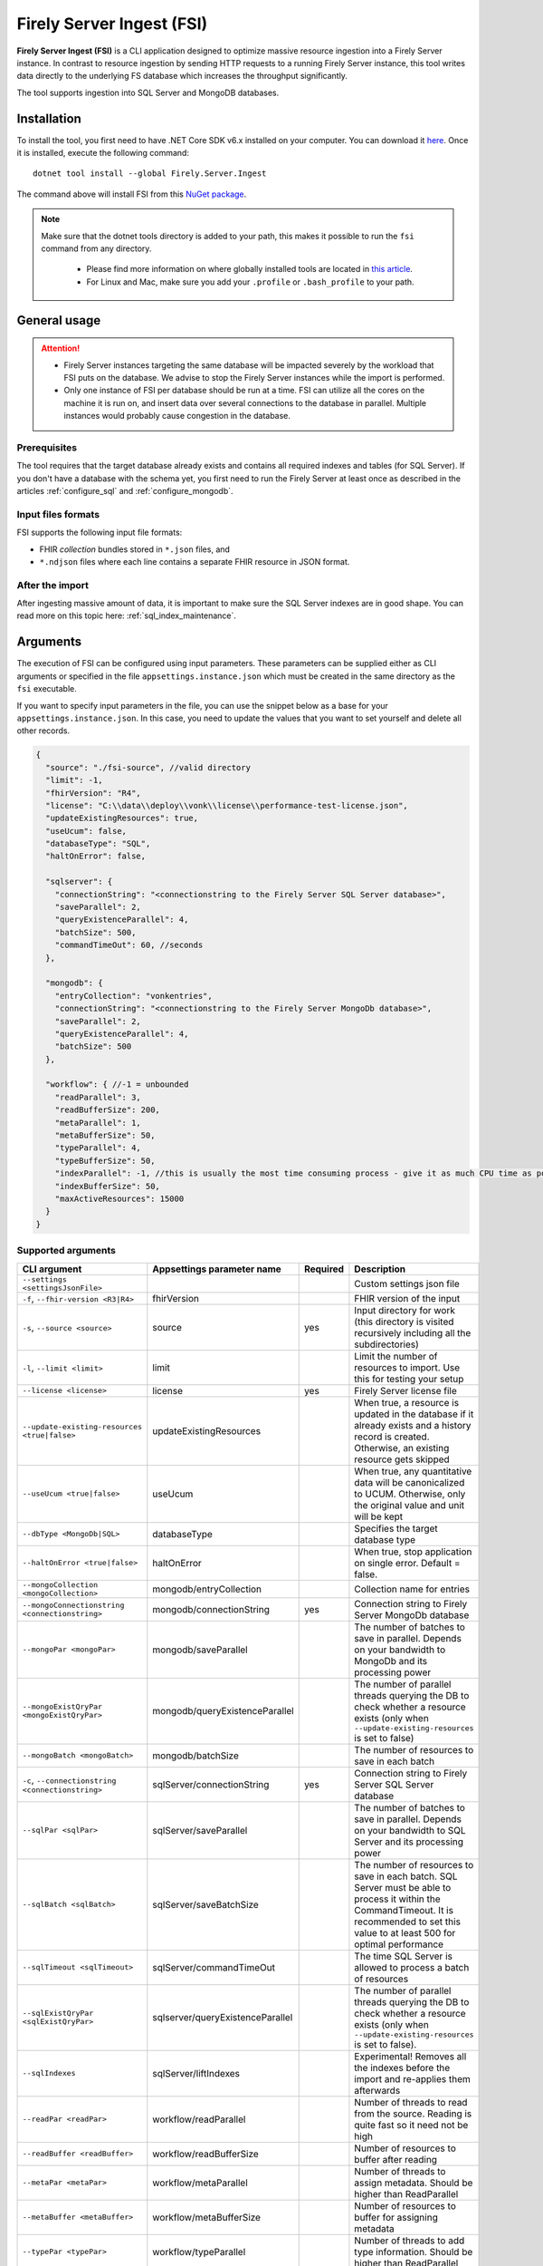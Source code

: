 .. _tool_fsi:

Firely Server Ingest (FSI)
==========================

**Firely Server Ingest (FSI)** is a CLI application designed to optimize massive resource ingestion into a Firely Server instance. In contrast to resource ingestion by sending HTTP requests to a running Firely Server instance, this tool writes data directly to the underlying FS database which increases the throughput significantly.

The tool supports ingestion into SQL Server and MongoDB databases.

.. _tool_fsi_installation:

Installation
------------
To install the tool, you first need to have .NET Core SDK v6.x installed on your computer. You can download it `here <https://dotnet.microsoft.com/en-us/download>`_. Once it is installed, execute the following command:

::

  dotnet tool install --global Firely.Server.Ingest

The command above will install FSI from this `NuGet package <https://www.nuget.org/packages/Firely.Server.Ingest/>`_.

.. note::

  Make sure that the dotnet tools directory is added to your path, this makes it possible to run the ``fsi`` command from any directory.

    - Please find more information on where globally installed tools are located in `this article <https://docs.microsoft.com/en-us/dotnet/core/tools/global-tools#install-a-global-tool>`_. 
    - For Linux and Mac, make sure you add your ``.profile`` or ``.bash_profile`` to your path.



General usage
-------------

.. attention::

  * Firely Server instances targeting the same database will be impacted severely by the workload that FSI puts on the database. We advise to stop the Firely Server instances while the import is performed.
  * Only one instance of FSI per database should be run at a time. FSI can utilize all the cores on the machine it is run on, and insert data over several connections to the database in parallel. Multiple instances would probably cause congestion in the database.

Prerequisites
^^^^^^^^^^^^^
The tool requires that the target database already exists and contains all required indexes and tables (for SQL Server). If you don't have a database with the schema yet, you first need to run the Firely Server at least once as described in the articles :ref:`configure_sql` and :ref:`configure_mongodb`.


Input files formats
^^^^^^^^^^^^^^^^^^^

FSI supports the following input file formats:

* FHIR *collection* bundles stored in ``*.json`` files, and
* ``*.ndjson`` files where each line contains a separate FHIR resource in JSON format.


After the import
^^^^^^^^^^^^^^^^

After ingesting massive amount of data, it is important to make sure the SQL Server indexes are in good shape. You can read more on this topic here: :ref:`sql_index_maintenance`.

Arguments
---------

The execution of FSI can be configured using input parameters. These parameters can be supplied either as CLI arguments or specified in the file ``appsettings.instance.json`` which must be created in the same directory as the ``fsi`` executable.

If you want to specify input parameters in the file, you can use the snippet below as a base for your ``appsettings.instance.json``. In this case, you need to update the values that you want to set yourself and delete all other records.

.. code-block:: JavaScript

  {
    "source": "./fsi-source", //valid directory
    "limit": -1,
    "fhirVersion": "R4",
    "license": "C:\\data\\deploy\\vonk\\license\\performance-test-license.json",
    "updateExistingResources": true,
    "useUcum": false,
    "databaseType": "SQL",
    "haltOnError": false,

    "sqlserver": {
      "connectionString": "<connectionstring to the Firely Server SQL Server database>",
      "saveParallel": 2,
      "queryExistenceParallel": 4,
      "batchSize": 500,
      "commandTimeOut": 60, //seconds
    },

    "mongodb": {
      "entryCollection": "vonkentries",
      "connectionString": "<connectionstring to the Firely Server MongoDb database>",
      "saveParallel": 2,
      "queryExistenceParallel": 4,
      "batchSize": 500
    },
    
    "workflow": { //-1 = unbounded
      "readParallel": 3,
      "readBufferSize": 200,
      "metaParallel": 1,
      "metaBufferSize": 50,
      "typeParallel": 4,
      "typeBufferSize": 50,
      "indexParallel": -1, //this is usually the most time consuming process - give it as much CPU time as possible.
      "indexBufferSize": 50,
      "maxActiveResources": 15000
    }
  }

Supported arguments
^^^^^^^^^^^^^^^^^^^

+---------------------------------------------------+----------------------------------+----------+-----------------------------------------------------------------------------------------------------------------------------------------------------+
| CLI argument                                      | Appsettings parameter name       | Required | Description                                                                                                                                         |
+===================================================+==================================+==========+=====================================================================================================================================================+
| ``--settings <settingsJsonFile>``                 |                                  |          | Custom settings json file                                                                                                                           |
+---------------------------------------------------+----------------------------------+----------+-----------------------------------------------------------------------------------------------------------------------------------------------------+
| ``-f``, ``--fhir-version <R3|R4>``                | fhirVersion                      |          | FHIR version of the input                                                                                                                           |
+---------------------------------------------------+----------------------------------+----------+-----------------------------------------------------------------------------------------------------------------------------------------------------+
| ``-s``, ``--source <source>``                     | source                           | yes      | Input directory for work (this directory is visited recursively including all the subdirectories)                                                   |
+---------------------------------------------------+----------------------------------+----------+-----------------------------------------------------------------------------------------------------------------------------------------------------+
| ``-l``, ``--limit <limit>``                       | limit                            |          | Limit the number of resources to import. Use this for testing your setup                                                                            |
+---------------------------------------------------+----------------------------------+----------+-----------------------------------------------------------------------------------------------------------------------------------------------------+
| ``--license <license>``                           | license                          | yes      | Firely Server license file                                                                                                                          |
+---------------------------------------------------+----------------------------------+----------+-----------------------------------------------------------------------------------------------------------------------------------------------------+
| ``--update-existing-resources <true|false>``      | updateExistingResources          |          | When true, a resource is updated in the database if it already exists and a history record is created. Otherwise, an existing resource gets skipped |
+---------------------------------------------------+----------------------------------+----------+-----------------------------------------------------------------------------------------------------------------------------------------------------+
| ``--useUcum <true|false>``                        | useUcum                          |          | When true, any quantitative data will be canonicalized to UCUM. Otherwise, only the original value and unit will be kept                            |
+---------------------------------------------------+----------------------------------+----------+-----------------------------------------------------------------------------------------------------------------------------------------------------+
| ``--dbType <MongoDb|SQL>``                        | databaseType                     |          | Specifies the target database type                                                                                                                  |
+---------------------------------------------------+----------------------------------+----------+-----------------------------------------------------------------------------------------------------------------------------------------------------+
| ``--haltOnError <true|false>``                    | haltOnError                      |          | When true, stop application on single error. Default = false.                                                                                       |
+---------------------------------------------------+----------------------------------+----------+-----------------------------------------------------------------------------------------------------------------------------------------------------+
| ``--mongoCollection <mongoCollection>``           | mongodb/entryCollection          |          | Collection name for entries                                                                                                                         |
+---------------------------------------------------+----------------------------------+----------+-----------------------------------------------------------------------------------------------------------------------------------------------------+
| ``--mongoConnectionstring <connectionstring>``    | mongodb/connectionString         | yes      | Connection string to Firely Server MongoDb database                                                                                                 |
+---------------------------------------------------+----------------------------------+----------+-----------------------------------------------------------------------------------------------------------------------------------------------------+
| ``--mongoPar <mongoPar>``                         | mongodb/saveParallel             |          | The number of batches to save in parallel. Depends on your bandwidth to MongoDb and its processing power                                            |
+---------------------------------------------------+----------------------------------+----------+-----------------------------------------------------------------------------------------------------------------------------------------------------+
| ``--mongoExistQryPar <mongoExistQryPar>``         | mongodb/queryExistenceParallel   |          | The number of parallel threads querying the DB to check whether a resource exists (only when ``--update-existing-resources`` is set to false)       |
+---------------------------------------------------+----------------------------------+----------+-----------------------------------------------------------------------------------------------------------------------------------------------------+
| ``--mongoBatch <mongoBatch>``                     | mongodb/batchSize                |          | The number of resources to save in each batch                                                                                                       |
+---------------------------------------------------+----------------------------------+----------+-----------------------------------------------------------------------------------------------------------------------------------------------------+
| ``-c``, ``--connectionstring <connectionstring>`` | sqlServer/connectionString       | yes      | Connection string to Firely Server SQL Server database                                                                                              |
+---------------------------------------------------+----------------------------------+----------+-----------------------------------------------------------------------------------------------------------------------------------------------------+
| ``--sqlPar <sqlPar>``                             | sqlServer/saveParallel           |          | The number of batches to save in parallel. Depends on your bandwidth to SQL Server and its processing power                                         |
+---------------------------------------------------+----------------------------------+----------+-----------------------------------------------------------------------------------------------------------------------------------------------------+
| ``--sqlBatch <sqlBatch>``                         | sqlServer/saveBatchSize          |          | The number of resources to save in each batch. SQL Server must be able to process it within the CommandTimeout.                                     |
|                                                   |                                  |          | It is recommended to set this value to at least 500 for optimal performance                                                                         |
+---------------------------------------------------+----------------------------------+----------+-----------------------------------------------------------------------------------------------------------------------------------------------------+
| ``--sqlTimeout <sqlTimeout>``                     | sqlServer/commandTimeOut         |          | The time SQL Server is allowed to process a batch of resources                                                                                      |
+---------------------------------------------------+----------------------------------+----------+-----------------------------------------------------------------------------------------------------------------------------------------------------+
| ``--sqlExistQryPar <sqlExistQryPar>``             | sqlserver/queryExistenceParallel |          | The number of parallel threads querying the DB to check whether a resource exists (only when ``--update-existing-resources`` is set to false).      |
+---------------------------------------------------+----------------------------------+----------+-----------------------------------------------------------------------------------------------------------------------------------------------------+
| ``--sqlIndexes``                                  | sqlServer/liftIndexes            |          | Experimental! Removes all the indexes before the import and re-applies them afterwards                                                              |
+---------------------------------------------------+----------------------------------+----------+-----------------------------------------------------------------------------------------------------------------------------------------------------+
| ``--readPar <readPar>``                           | workflow/readParallel            |          | Number of threads to read from the source. Reading is quite fast so it need not be high                                                             |
+---------------------------------------------------+----------------------------------+----------+-----------------------------------------------------------------------------------------------------------------------------------------------------+
| ``--readBuffer <readBuffer>``                     | workflow/readBufferSize          |          | Number of resources to buffer after reading                                                                                                         |
+---------------------------------------------------+----------------------------------+----------+-----------------------------------------------------------------------------------------------------------------------------------------------------+
| ``--metaPar <metaPar>``                           | workflow/metaParallel            |          | Number of threads to assign metadata. Should be higher than ReadParallel                                                                            |
+---------------------------------------------------+----------------------------------+----------+-----------------------------------------------------------------------------------------------------------------------------------------------------+
| ``--metaBuffer <metaBuffer>``                     | workflow/metaBufferSize          |          | Number of resources to buffer for assigning metadata                                                                                                |
+---------------------------------------------------+----------------------------------+----------+-----------------------------------------------------------------------------------------------------------------------------------------------------+
| ``--typePar <typePar>``                           | workflow/typeParallel            |          | Number of threads to add type information. Should be higher than ReadParallel                                                                       |
+---------------------------------------------------+----------------------------------+----------+-----------------------------------------------------------------------------------------------------------------------------------------------------+
| ``--typeBuffer <typeBuffer>``                     | workflow/typeBufferSize          |          | Number of resources to buffer for adding type information                                                                                           |
+---------------------------------------------------+----------------------------------+----------+-----------------------------------------------------------------------------------------------------------------------------------------------------+
| ``--indexPar <indexPar>``                         | workflow/indexParallel           |          | Number of threads to index the search parameters. This is typically the most resource intensive step and should have the most threads               |
+---------------------------------------------------+----------------------------------+----------+-----------------------------------------------------------------------------------------------------------------------------------------------------+
| ``--indexBuffer <indexBuffer>``                   | workflow/indexBufferSize         |          | Number of resources to buffer for indexing the search parameters                                                                                    |
+---------------------------------------------------+----------------------------------+----------+-----------------------------------------------------------------------------------------------------------------------------------------------------+
| ``--maxActiveRes <maxActiveRes>``                 | workflow/maxActiveResources      |          | Maximum number of actively processed resources. Reduce the value to reduce memory consumption                                                       |
+---------------------------------------------------+----------------------------------+----------+-----------------------------------------------------------------------------------------------------------------------------------------------------+
| ``--version``                                     |                                  |          | Show version information                                                                                                                            |
+---------------------------------------------------+----------------------------------+----------+-----------------------------------------------------------------------------------------------------------------------------------------------------+
| ``-?``, ``-h``, ``--help``                        |                                  |          | Show help and usage information                                                                                                                     |
+---------------------------------------------------+----------------------------------+----------+-----------------------------------------------------------------------------------------------------------------------------------------------------+

.. _tool_fsi_examples:

Examples
--------

Specify a custom settings file **/path/to/your/custom/settings/appsettings.instance.json**.

.. code-block:: bash

  fsi --settings ./path/to/your/custom/settings/appsettings.instance.json 

.. note::
  If ``--settings`` is omitted, FSI searches following folders sequentially and tries to find ``appsettings.instance.json``. The first occurrence will be used if FSI finds one, otherwise the default ``appsettings.json`` will be used.  
  
  * Current launched folder |br| 
    e.g. ``C:\Users\Bob\Desktop``  
  * FSI installation folder |br|
    e.g. ``C:\Users\Bob\.dotnet\tools``  
  * FSI installation ``dll`` folder |br| 
    e.g. ``C:\Users\Bob\.dotnet\tools\.store\firely.server.ingest\version\firely.server.ingest\version\tools\net6.0\any``

Run the import for files located in directory **/path/to/your/input/files** and its subdirectories using license file **/path/to/your/license/fsi-license.json** targeting the database defined by the connection string. In case a resource being imported already exists in the target database, it gets skipped.

.. code-block:: bash

  fsi \
  -s ./path/to/your/input/files \
  --license /path/to/your/license/fsi-license.json \
  -c 'Initial Catalog=VonkData;Data Source=server.hostname,1433;User ID=username;Password=PaSSSword!' \
  --update-existing-resources false 

Same as above but if a resource being imported already exists in the target database, it gets updated. The old resource gets preserved as a historical record.

.. code-block:: bash

  fsi \
  -s ./path/to/your/input/files \
  --license /path/to/your/license/fsi-license.json \
  -c 'Initial Catalog=VonkData;Data Source=server.hostname,1433;User ID=username;Password=PaSSSword!'

Same as above but targeting a MongoDB database.

.. code-block:: bash

  fsi \
  --dbType MongoDb
  -s ./path/to/your/input/files \
  --license /path/to/your/license/fsi-license.json \
  --mongoConnectionstring 'mongodb://username:password@localhost:27017/vonkdata'

Monitoring
----------

Logs
^^^^

When importing the data, it is handy to have the logging enabled, as it would capture any issues if they occur. By default, the log messages are written both to the console window and to the log files in the ``%temp%`` directory.

You can configure the log settings the same way as you do for Firely Server: :ref:`configure_log`. 

.. _tool_fsi_performance_counters:

Performance counters
^^^^^^^^^^^^^^^^^^^^
You can get insights into the tool performance by means of performance counters. There are many ways to monitor the performance counters. One of the options is using `dotnet-counters <https://docs.microsoft.com/en-us/dotnet/core/diagnostics/dotnet-counters>`_.

To monitor the counters for FSI, you can execute the following command:

::

  dotnet-counters monitor --counters 'System.Runtime','FSI Processing'  --process-id <process_id>

where *<process_id>* is the PID of the running FSI tool.

.. note::

  If you think the ingestion process is going too slow for your amount of data and the hardware specifications, please :ref:`contact us<vonk-contact>` for advice.


Known issues
------------

* FSI does not support scenarios where resources of different FHIR versions are stored in the same database;
* When importing data from large ``*.ndjson`` files, the memory consumption may be quite high.
* When importing STU3 resources, the field ``Patient.deceased`` will always be set to ``true`` if it exists. This is caused by an error in the FHIR STU3 specification. In case you would like to use FSI with STU3 resources, please :ref:`contact us<vonk-contact>`.

Licensing
---------

The application is licensed separately from the core Firely Server distribution. Please :ref:`contact<vonk-contact>` Firely to get the license. 

Your license already permits the usage of FSI if it contains ``http://fire.ly/vonk/plugins/bulk-data-import``.

Release notes
-------------

.. _fsi_releasenotes_1.3.1:

Release 1.3.1
^^^^^^^^^^^^^

* Corrected an exception when multiple batch threads are processing and saving in parallel to SQL Server.

.. _fsi_releasenotes_1.3.0:

Release 1.3.0
^^^^^^^^^^^^^

* Add configuration ``haltOnError``. When ``true``, the FSI will be stopped on a single error. Otherwise, it will log error and continue.  
* Changed the serialization format of decimal from string to use the native decimal type in MongoDB to improve performance.
* Bugfix: Fixed Money.currency indexing for FHIR STU3 and R4

.. _fsi_releasenotes_1.2.0:

Release 1.2.0
^^^^^^^^^^^^^

* Ability to provide a path to a custom ``appsettings.json`` file via a command-line argument (see :ref:`examples<tool_fsi_examples>` above)
* Bugfix: ensure FSI uses all available values from the SQL PK-generating sequences when inserting data to the vonk.entry and component tables


.. _fsi_releasenotes_1.1.0:

Release 1.1.0
^^^^^^^^^^^^^

* Feature: added support for MongoDb!
* Feature: added support for performance counters using dotnet-counters. See :ref:`tool_fsi_performance_counters` on how to setup and use dotnet-counters.
* FSI has been upgraded to .NET 6. To install the tool, you first need to have .NET Core SDK v6.x installed on your computer. See :ref:`tool_fsi_installation` for more information.
* The Firely .NET SDK that FSI uses has been upgraded to 3.7.0. The release notes for the SDK v3.7.0 can be found `here <https://github.com/FirelyTeam/firely-net-sdk/releases>`_.
* Multiple smaller fixes to improve reliability and performance of the tool.

.. _fsi_releasenotes_1.0.0:

Release 1.0.0
^^^^^^^^^^^^^

* First public release
* Performance: optimized memory consumption (especially, when reading large `*.ndjson` files)
* Feature: quantitative values can be automatically canonicalized to UCUM values (see --useUcum CLI option)
* Multiple smaller fixes to improve reliability and performance of the tool


.. |br| raw:: html

   <br />
